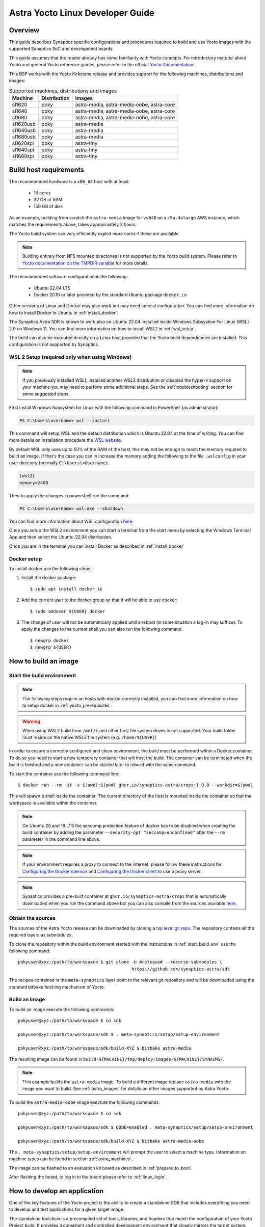 *********************************
Astra Yocto Linux Developer Guide
*********************************

.. highlight:: console

Overview
=========

This guide describes Synaptics specific configurations and procedures
required to build and use Yocto images with the supported Synaptics
SoC and development boards.

This guide assumes that the reader already has some familiarity
with Yocto concepts. For introductory material about Yocto and general
Yocto reference guides, please refer to the official
`Yocto Documentation <https://docs.yoctoproject.org/>`_.

This BSP works with the Yocto Kirkstone release and provides support
for the following machines, distributions and images:

.. table:: Supported machines, distributions and images

    +------------+--------------+-------------------------------------------------+
    | Machine    | Distribution | Images                                          |
    +============+==============+=================================================+
    | sl1620     | poky         | astra-media, astra-media-oobe, astra-core       |
    +------------+--------------+-------------------------------------------------+
    | sl1640     | poky         | astra-media, astra-media-oobe, astra-core       |
    +------------+--------------+-------------------------------------------------+
    | sl1680     | poky         | astra-media, astra-media-oobe, astra-core       |
    +------------+--------------+-------------------------------------------------+
    | sl1620usb  | poky         | astra-media                                     |
    +------------+--------------+-------------------------------------------------+
    | sl1640usb  | poky         | astra-media                                     |
    +------------+--------------+-------------------------------------------------+
    | sl1680usb  | poky         | astra-media                                     |
    +------------+--------------+-------------------------------------------------+
    | sl1620spi  | poky         | astra-tiny                                      |
    +------------+--------------+-------------------------------------------------+
    | sl1640spi  | poky         | astra-tiny                                      |
    +------------+--------------+-------------------------------------------------+
    | sl1680spi  | poky         | astra-tiny                                      |
    +------------+--------------+-------------------------------------------------+

.. _yocto_prerequisites:

Build host requirements
=======================

The recommended hardware is a ``x86_64`` host with at least:

  * 16 cores
  * 32 GB of RAM
  * 150 GB of disk

As an example, building from scratch the ``astra-media`` image for ``vs640`` on a
``c5a.4xlarge`` AWS instance, which matches the requirements above, takes
approximately 2 hours.

The Yocto build system can very efficiently exploit more cores if these are available.

.. note::
    Building entirely from NFS mounted directories is not supported
    by the Yocto build system. Please refer to
    `Yocto documentation on the TMPDIR variable <https://docs.yoctoproject.org/ref-manual/variables.html?highlight=nfs#term-TMPDIR>`_
    for more details.

The recommended software configuration is the following:

  * Ubuntu 22.04 LTS
  * Docker 20.10 or later provided by the standard Ubuntu package ``docker.io``

Other versions of Linux and Docker may also work but may need special configuration. You can find more information on
how to install Docker in Ubuntu in :ref:`install_docker`.

The Synaptics Astra SDK is known to work also on Ubuntu 22.04 installed inside Windows Subsystem For Linux (WSL) 2.0
on Windows 11. You can find more information on how to install WSL2 in :ref:`wsl_setup`.

The build can also be executed directly on a Linux host provided that the Yocto build dependencies are installed.
This configuration is not supported by Synaptics.

.. _wsl_setup:

WSL 2 Setup (required only when using Windows)
----------------------------------------------

.. note::

    If you previously installed WSL1, installed another WSL2 distribution or disabled the hyper-v support on
    your machine you may need to perform some additional steps. See the :ref:`troubleshooting` section for some
    suggested steps.

First install Windows Subsystem for Linux with the following command in PowerShell (as administrator):

.. code-block:: ps1con

    PS C:\Users\username> wsl --install

This command will setup WSL and the default distribution which is Ubuntu 22.04 at the time of writing.
You can find more details on installation procedure the `WSL website <https://learn.microsoft.com/en-us/windows/wsl/install>`__.

By default WSL only uses up to 50% of the RAM of the host, this may not be enough to reach the memory required to build
an image. If that's the case you can in increase the memory adding the following to the file ``.wslconfig`` in your
user directory (normally ``C:\Users\<Username``):

.. code-block:: ini

    [wsl2]
    memory=24GB

Then to apply the changes in powershell run the command:

.. code-block:: ps1con

    PS C:\Users\username> wsl.exe --shutdown

You can find more information about WSL configuration `here <https://learn.microsoft.com/en-us/windows/wsl/wsl-config>`__.

Once you setup the WSL2 environment you can start a terminal from the start menu by selecting
the Windows Terminal App and then select the Ubuntu-22.04 distribution.

Once you are in the terminal you can install Docker as described in :ref:`install_docker`

.. _install_docker:

Docker setup
------------

To install docker use the following steps:

1. Install the docker package::

    $ sudo apt install docker.io

2. Add the current user to the docker group so that it will be able to use docker::

   $ sudo adduser ${USER} docker

3. The change of user will not be automatically applied until a reboot (in some situation a log-in may suffice). To
   apply the changes to the current shell you can also run the following command::

       $ newgrp docker
       $ newgrp ${USER}

.. _yocto_build_image:

How to build an image
=====================

.. _start_build_env:

Start the build environment
---------------------------

.. note::

    The following steps require an hosts with docker correctly installed,
    you can find more information on how to setup docker in :ref:`yocto_prerequisites`.

.. warning::

    When using WSL2 build from ``/mnt/c`` and other host file system drives is not supported. Your build
    folder must reside on the native WSL2 file system (e.g. ``/home/${USER}``)

In order to ensure a correctly configured and clean environment, the build
must be performed within a Docker container. To do so you need to start
a new temporary container that will host the build. The container can be
terminated when the build is finished and a new container can be started
later to rebuild with the same command.

To start the container use the following command line::

    $ docker run --rm -it -v $(pwd):$(pwd) ghcr.io/synaptics-astra/crops:1.0.0 --workdir=$(pwd)

This will spawn a shell inside the container. The current directory of the host
is mounted inside the container so that the workspace is available within
the container.

.. note::
   On Ubuntu 20 and 18 LTS the seccomp protection feature of docker has to be
   disabled when creating the build container by adding the parameter
   ``--security-opt "seccomp=unconfined"`` after the ``--rm`` parameter in the
   command line above.

.. note::
  If your environment requires a proxy to connect to the internet, please follow these instructions
  for `Configuring the Docker daemon <https://docs.docker.com/config/daemon/proxy/>`_
  and `Configuring the Docker client <https://docs.docker.com/network/proxy/#configure-the-docker-client>`_ to use a proxy server.

.. note::
  Synaptics provides a pre-built container at ``ghcr.io/synaptics-astra/crops``  that is automatically downloaded
  when you run the command above but you can also compile from the sources available
  `here <https://github.com/synaptics-astra/crops>`_.

Obtain the sources
------------------

The sources of the Astra Yocto release can be downloaded by cloning a `top
level git repo <https://github.com/synaptics-astra/sdk>`_. The repository contains
all the required layers as submodules.

To clone the repository within the build environment started with the instructions in :ref:`start_build_env`
use the following command::

     pokyuser@xyz:/path/to/workspace $ git clone -b #release# --recurse-submodules \
                                                 https://github.com/synaptics-astra/sdk

The recipes contained in the ``meta-synaptics`` layer point to the relevant git repository and will be downloaded
using the standard bitbake fetching mechanism of Yocto.

Build an image
--------------

To build an image execute the following commands::

  pokyuser@xyz:/path/to/workspace $ cd sdk

  pokyuser@xyz:/path/to/workspace/sdk $ . meta-synaptics/setup/setup-environment

  pokyuser@xyz:/path/to/workspace/sdk/build-XYZ $ bitbake astra-media

The resulting image can be found in ``build-${MACHINE}/tmp/deploy/images/${MACHINE}/SYNAIMG/``.

.. note::

  This example builds the ``astra-media`` image. To build a different image replace ``astra-media`` with the image you want to build.
  See :ref:`astra_images` for details on other images supported by Astra Yocto.

To build the ``astra-media-oobe`` image exectute the following commands::

  pokyuser@xyz:/path/to/workspace $ cd sdk

  pokyuser@xyz:/path/to/workspace/sdk $ OOBE=enabled . meta-synaptics/setup/setup-environment

  pokyuser@xyz:/path/to/workspace/sdk/build-XYZ $ bitbake astra-media-oobe

The ``. meta-synaptics/setup/setup-environment`` will prompt the user to select a machine type. Information on machine
types can be found in section :ref:`astra_machines`.

The image can be flashed to an evaluation kit board as described in :ref:`prepare_to_boot`.

After flashing the board, to log in to the board please refer to :ref:`linux_login`.

.. _yocto_build_app:

How to develop an application
=============================

One of the key features of the Yocto project is the ability to create a standalone SDK that includes everything you
need to develop and test applications for a given target image.

The standalone toolchain is a precompiled set of tools, libraries, and headers that match the configuration of your
Yocto Project build. It provides a consistent and controlled development environment that closely mirrors the
target system. This ensures that the applications you develop will be compatible with the specific image that
you're deploying on your embedded devices.

Using the standalone toolchain, you can compile on your development machine before
deploying them to the target device. This can greatly speed up the development process, as you don't need to
compile the entire image each time you want to test a change.

Pre-compiled toolchains for the default Astra Machina images are also available
on `GitHub <https://github.com/synaptics-astra/sdk/releases>`__.

Once you obtained the toolchain, you can install it on your development machine. The toolchain includes a script
that sets up the environment variables needed to use the tools. The recommended and supported configuration of the
development machine is the same as described in :ref:`yocto_prerequisites` but the toolchain is compatible with
a wide range of environments.

To setup the toolchain you first uncompress it as follows::

  $ chmod 755 poky-glibc-x86_64-astra-media-cortexa73-sl1680-toolchain-4.0.17.sh
  $ ./poky-glibc-x86_64-astra-media-cortexa73-sl1680-toolchain-4.0.17.sh
  Poky (Yocto Project Reference Distro) SDK installer version 4.0.17
  ==================================================================
  Enter target directory for SDK (default: /opt/poky/4.0.17): toolchain
  You are about to install the SDK to "/home/user/toolchain". Proceed [Y/n]?
  Extracting SDK.................................................................................................................................................................................................................................................................................................................................done
  Setting it up...done
  SDK has been successfully set up and is ready to be used.
  Each time you wish to use the SDK in a new shell session, you need to source the environment setup script e.g.
   $ . /home/user/toolchain/environment-setup-cortexa73-poky-linux

.. note::

  The exact names of the toolchain environment files depend on the target board: ``CPUTYPE`` for ``sl1680`` is
  ``cortexa73``, for ``sl1620`` and ``sl1640`` is ``cortexa55``

Then to configure the build environment you need to source a configuration script as follows::

  $ . toolchain/environment-setup-cortexa73-poky-linux

With the environment setup, you can use the provided cross-compiler to compile your applications. The
toolchain also includes libraries and headers for the various components included in the image, so you can develop
applications that take full advantage of these components. You can use the environment variables set by the script
such as ``CC`` to invoke the cross-compiler and build your application with it.

More information about the standalone toolchain are available in the
`Yocto documentation <https://docs.yoctoproject.org/sdk-manual/using.html>`__.

How to re-build a standalone toolchain
--------------------------------------

You can re-generate a toolchain in your Yocto build environment configured as described in :ref:`yocto_build_image`
by running the following command::

  pokyuser@xyz:/path/to/workspace $ cd sdk

  pokyuser@xyz:/path/to/workspace/sdk $ . meta-synaptics/setup/setup-environment

  pokyuser@xyz:/path/to/workspace/sdk/build-XYZ $ bitbake astra-media -c do_populate_sdk

The build proces will generate the toolchain in the directory ``build-${MACHINE}/tmp/deploy/sdk``.


Compatible Layers
=================

This BSP is compatible with these layers:

  * ``poky`` [branch: ``kirkstone``]

  * ``meta-openembedded`` [branch: ``kirkstone``]

    * ``meta-oe`` (required by ``meta-python`` below)
    * ``meta-python`` (required by ``meta-multimedia`` below)
    * ``meta-multimedia`` (optional - for gstreamer support)

  * ``meta-qt5`` [branch ``qt/upstream/kirkstone`` ] (optional)
  * ``meta-swupdate`` (optional - for OTA support)
  * ``meta-browser``  (optional - for Chromium support)
  * ``meta-clang`` (optional - for Chromium support)
  * ``meta-ros`` (optional - for the Robot Operating System support)
  * ``meta-virtualization`` (optional - for container support)

.. _astra_machines:

Astra Machine Types
===================

The Astra Yocto release defines three machine types per chip. ``sl1620``, ``sl1640``, and ``sl1680`` are the default machine types which are
use for building images which boot from the internal eMMC. This is the most common machine type.

The ``usb`` machine types are used to build images which boot using the USB interface. Typically, this machine type is used to build images
used to update the eMMC image, but this image can also be used to boot a full linux environment. This machine type is used to build custom
images for customer specific hardware.

The ``spi`` machine types are used to build images which boot from SPI flash. Typically, this machine type is used to build images
used to update the eMMC image, but this image can also be used to boot a full linux environment. This machine type is used to build custom
images for customer specific hardware.

====================  ===================================================================================================  ==================
Image                 Description                                                                                          Version Added
====================  ===================================================================================================  ==================
sl1620                Default machine type for SL1620                                                                      v0.9
sl1620usb             Machine type for booting SL1620 from USB                                                             v1.6
sl1620spi             Machine type for booting SL1620 from SPI                                                             v1.7
sl1640                Default machine type for SL1640                                                                      v0.9
sl1640usb             Machine type for booting SL1640 from USB                                                             v1.6
sl1640spi             Machine type for booting SL1640 from SPI                                                             v1.7
sl1680                Default machine type for SL1680                                                                      v0.9
sl1680usb             Machine type for booting SL1680 from USB                                                             v1.6
sl1680spi             Machine type for booting SL1680 from SPI                                                             v1.7
====================  ===================================================================================================  ==================

.. note::

  Images built using the ``spi`` machine type require 32MB of SPI flash. Astra Machina boards are not supported since they only contain
  16MB of SPI flash.

.. _astra_images:

Astra Yocto Images
==================

The Astra Yocto release contains several images which provide different levels of functionality.

====================  ===================================================================================================  ==================
Image                 Description                                                                                          Version Added
====================  ===================================================================================================  ==================
astra-tiny            Minimal packages used to build image suitable for booting from 32MB SPI NOR Flash.                   v1.5
astra-core            Core system packages Intended for power management testing.                                          v1.2
astra-media           Default image which contains core packages along with full packages supporting full multimedia       v0.9
                      capabilities.
astra-media-oobe      Contains all packages in astra-media, plus Chromium, Docker, development tools, and additional demo  v1.5
                      applications.
====================  ===================================================================================================  ==================

The ``astra-media`` image can be used as a starting point when developing a custom distribution. It contains all of the packages needed
to create a fully functional system. While ``astra-media-oobe`` contains additional packages used to showcase the capabilities of Astra
Machina.

The ``astra-media`` images, based on the ``poky`` distribution, provides a basic graphical
system with ``weston`` and it is suitable to test ``sl1620``, ``sl1640`` and ``sl1680`` features.

The image requires some specific configurations in ``conf/local.conf`` to work correctly. The
``meta-synaptics/setup/setup-environment`` script can be used to correctly setup an image to build automatically.

For more details about these configurations please refer to the comments in the
sample ``local.conf`` found in ``meta-synaptics/setup/conf/local.conf.sample``.

.. note::

    Building the ``astra-media-oobe`` image includes building the Chromium browser can add several hours to the build time and requires
    additional storage.

Distro Features
===============

Astra Yocto supports optional distribution features which can be enabled in the ``local.conf`` file or by passing variables to the
``setup-environment`` script.

X11 Display Server
------------------

On Astra Yocto, Wayland is the default display server. Using X11 instead of Wayland requires passing the ``DISPLAY_SERVER`` variable to the ``setup-environment`` script.

::

  pokyuser@xyz:/path/to/workspace/sdk $ DISPLAY_SERVER=x11 . meta-synaptics/setup/setup-environment

  pokyuser@xyz:/path/to/workspace/sdk/build-XYZ $ bitbake astra-media


.. note::

  Support for using X11 was added to the v1.5 release. Older releases do not support X11.

Virtualization for OOBE
-----------------------

Virtualization is used to enable container support and Docker on the OOBE image. Enabling virtualization
and full OOBE support requires passing the ``OOBE`` variable to the ``setup-environment`` script.

::

  pokyuser@xyz:/path/to/workspace/sdk $ OOBE=enabled . meta-synaptics/setup/setup-environment

  pokyuser@xyz:/path/to/workspace/sdk/build-XYZ $ bitbake astra-media-oobe


.. note::

  Support for building OOBE images and virtualization was added to the v1.5 release. Older releases do not support
  building OOBE images or virtualization.

Configuration
=============

Kernel command line
-------------------

The kernel command line is defined by the variable ``CMDLINE`` of the ``linux-syna``
recipe.


.. _system_memory_config:

System Memory configuration
---------------------------

System memory configuration is performed by changing the variables ``CONFIG_PREBOOT_``
in the configuration file pointed by ``SYNA_SDK_CONFIG_FILE`` variable. The available
configurations can be found by inspecting https://github.com/synaptics-astra/boot-preboot-prebuilts .

.. _partitions_config:

Partition tables
----------------

Partition tables are configured in the file ``emmc.pt`` found in the directory
``product/${SYNA_SDK_CONFIG_NAME}/emmc.pt`` found at http://github.com/synaptics-astra/configs .
The ``SYNA_SDK_CONFIG_NAME`` depends on the ``MACHINE`` and ``DISTRO_CONFIG`` variables.

To customize this file you can override the recipe ``syna-config-native``.

Some partitions are used by the early boot components stored in eMMC boot partition. These
partitions cannot be removed but can be moved. The early boot components locate these partitions
using the GPT found in the UDA. Loading from other hardware partitions is not supported.

Frequently Asked Questions
==========================

How do I override the value of to a recipe variable in ``local.conf``?

  To append the text ``some text`` to the variable ``FOO`` of recipe ``bar`` add
  the following line to ``local.conf``::

    FOO:append:pn-bar = " some text"

  Other changes to the variable can be performed with the standard operators
  described in the `Bitbake Guide <https://docs.yoctoproject.org/bitbake/2.4/bitbake-user-manual/bitbake-user-manual-metadata.html#basic-syntax>`_.

.. _troubleshooting:

Troubleshooting
===============

The build fails at the package ``gdk-pixbuf-native`` with error ``Failed to
close file descriptor for child process`` on Ubuntu 20 or 18.

  This problem is caused by an incompatibility of the package build system with the ``libseccomp``
  library on the host that is running docker. To solve this issue update the libseccomp2 library
  on the host that runs docker or add the parameter ``--security-opt "seccomp=unconfined`` to
  the docker command line when creating the docker build environment.

The build fails at package ``astra-media`` with the error ``path mismatch``.

  This error can occur when adding a new package to the ``astra-media`` image. Preforming a clean on
  the ``astra-media`` package and then rebuilding it will fix the issue::

    bitbake -c clean astra-media

Build of packages with out-of-trees modules (such as ``synasdk-synap-module``) fail with error
``Kernel configuration is invalid.``.

  Under some circumstances the state of the recipe ``make-mod-scripts`` may become corrupted. To fix
  the issue clean the recipe with the command::

    bitbake -c cleansstate make-mod-scripts

Docker commands fail with the error ``permission denied while trying to connect to the Docker daemon socket at unix:///var/run/docker.sock: Get "http://%2Fvar%2Frun%2Fdocker.sock/v1.24/version": dial unix /var/run/docker.sock: connect: permission denied``

  Make sure your user is in the ``docker`` group::

    $ getent group docker
    docker:x:133:yourusername

  and that your current session is logged in to the ``docker`` group::

    $ id
    uid=1000(yourusername) gid=1000(yourusername) groups=1000(yourusername),133(docker)

  To add your user to the docker group user the following command::

    $ sudo adduser yourusername docker

  To ensure your session logged in to the ``docker`` group use the following command::

    $ newgrp docker

The build fails on WSL2 when building from ``/mnt/c``

    The Yocto build requires a case-sensitive file system. By default WSL2 mounts of the ``C:`` drive found in ``/mnt/c`` is not. This leads to the following error::
    
        pokyuser@868531cb885f:/mnt/c/work/astra/sdk/build-sl1680$ bitbake astra-media
        WARNING: You are running bitbake under WSLv2, this works properly but you should optimize your VHDX file eventually to avoid running out of storage space
        ERROR:  OE-core's config sanity checker detected a potential misconfiguration.
            Either fix the cause of this error or at your own risk disable the checker (see sanity.conf).
            Following is the list of potential problems / advisories:
        The TMPDIR (/mnt/c/work/astra/sdk/build-sl1680/tmp) can't be on a case-insensitive file system.

    To solve this problem, either setup the build in the WSL2 home directory (i.e. ``cd ~``) or enable case-sensitive on the main Windows file system with the following command in an admin PowerShell:

    .. code-block:: ps1con

        PS C:> fsutil.exe file SetCaseSensitiveInfo C:\work\astra\sdk

    Where ``C:\work\astra\sdk\`` is the directory containing the sdk repository clone.

WSL2 is not working correctly on my Windows machine

    You may try the following things to reset the state on your machine:

    1. Enable the Windows Subsystem for Linux:

        .. code-block:: ps1con

            PS C:\Users\username> dism.exe /online /enable-feature /featurename:Microsoft-Windows-Subsystem-Linux /all /norestart

    2. Enable Virtual Machine feature:

        .. code-block:: ps1con

            PS C:\Users\username> dism.exe /online /enable-feature /featurename:VirtualMachinePlatform /all /norestart

    3. Restart your PC

    4. Download the `Linux kernel update package <https://wslstorestorage.blob.core.windows.net/wslblob/wsl_update_x64.msi>`__
       and install it

    5. Set WSL 2 as default version:

        .. code-block:: ps1con

            PS C:\Users\username> wsl --set-default-version 2

    6. Install Ubuntu 22.04 LTS from `Microsoft Store <https://www.microsoft.com/store/apps/9PN20MSR04DW>`__

    7. Set default distro to Ubuntu-22.04:

        .. code-block:: ps1con

            PS C:\Users\username> wsl --set-default Ubuntu-22.04
